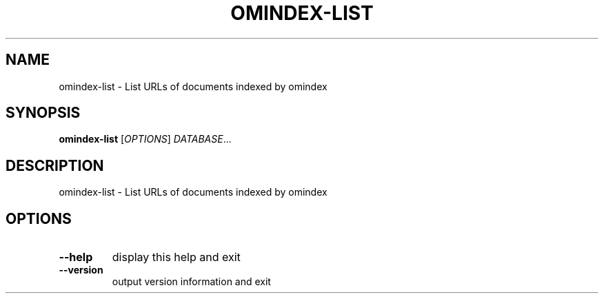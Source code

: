 .\" DO NOT MODIFY THIS FILE!  It was generated by help2man 1.40.10.
.TH OMINDEX-LIST "1" "June 2016" "xapian-omega 1.4.0" "User Commands"
.SH NAME
omindex-list \- List URLs of documents indexed by omindex
.SH SYNOPSIS
.B omindex-list
[\fIOPTIONS\fR] \fIDATABASE\fR...
.SH DESCRIPTION
omindex\-list \- List URLs of documents indexed by omindex
.SH OPTIONS
.TP
\fB\-\-help\fR
display this help and exit
.TP
\fB\-\-version\fR
output version information and exit
